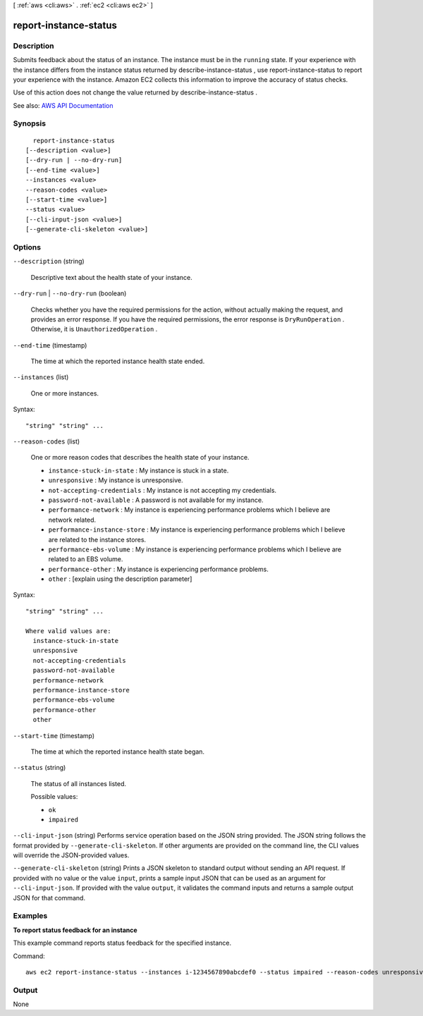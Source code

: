 [ :ref:`aws <cli:aws>` . :ref:`ec2 <cli:aws ec2>` ]

.. _cli:aws ec2 report-instance-status:


**********************
report-instance-status
**********************



===========
Description
===========



Submits feedback about the status of an instance. The instance must be in the ``running`` state. If your experience with the instance differs from the instance status returned by  describe-instance-status , use  report-instance-status to report your experience with the instance. Amazon EC2 collects this information to improve the accuracy of status checks.

 

Use of this action does not change the value returned by  describe-instance-status .



See also: `AWS API Documentation <https://docs.aws.amazon.com/goto/WebAPI/ec2-2016-11-15/ReportInstanceStatus>`_


========
Synopsis
========

::

    report-instance-status
  [--description <value>]
  [--dry-run | --no-dry-run]
  [--end-time <value>]
  --instances <value>
  --reason-codes <value>
  [--start-time <value>]
  --status <value>
  [--cli-input-json <value>]
  [--generate-cli-skeleton <value>]




=======
Options
=======

``--description`` (string)


  Descriptive text about the health state of your instance.

  

``--dry-run`` | ``--no-dry-run`` (boolean)


  Checks whether you have the required permissions for the action, without actually making the request, and provides an error response. If you have the required permissions, the error response is ``DryRunOperation`` . Otherwise, it is ``UnauthorizedOperation`` .

  

``--end-time`` (timestamp)


  The time at which the reported instance health state ended.

  

``--instances`` (list)


  One or more instances.

  



Syntax::

  "string" "string" ...



``--reason-codes`` (list)


  One or more reason codes that describes the health state of your instance.

   

   
  * ``instance-stuck-in-state`` : My instance is stuck in a state. 
   
  * ``unresponsive`` : My instance is unresponsive. 
   
  * ``not-accepting-credentials`` : My instance is not accepting my credentials. 
   
  * ``password-not-available`` : A password is not available for my instance. 
   
  * ``performance-network`` : My instance is experiencing performance problems which I believe are network related. 
   
  * ``performance-instance-store`` : My instance is experiencing performance problems which I believe are related to the instance stores. 
   
  * ``performance-ebs-volume`` : My instance is experiencing performance problems which I believe are related to an EBS volume. 
   
  * ``performance-other`` : My instance is experiencing performance problems. 
   
  * ``other`` : [explain using the description parameter] 
   

  



Syntax::

  "string" "string" ...

  Where valid values are:
    instance-stuck-in-state
    unresponsive
    not-accepting-credentials
    password-not-available
    performance-network
    performance-instance-store
    performance-ebs-volume
    performance-other
    other





``--start-time`` (timestamp)


  The time at which the reported instance health state began.

  

``--status`` (string)


  The status of all instances listed.

  

  Possible values:

  
  *   ``ok``

  
  *   ``impaired``

  

  

``--cli-input-json`` (string)
Performs service operation based on the JSON string provided. The JSON string follows the format provided by ``--generate-cli-skeleton``. If other arguments are provided on the command line, the CLI values will override the JSON-provided values.

``--generate-cli-skeleton`` (string)
Prints a JSON skeleton to standard output without sending an API request. If provided with no value or the value ``input``, prints a sample input JSON that can be used as an argument for ``--cli-input-json``. If provided with the value ``output``, it validates the command inputs and returns a sample output JSON for that command.



========
Examples
========

**To report status feedback for an instance**

This example command reports status feedback for the specified instance.

Command::

  aws ec2 report-instance-status --instances i-1234567890abcdef0 --status impaired --reason-codes unresponsive


======
Output
======

None